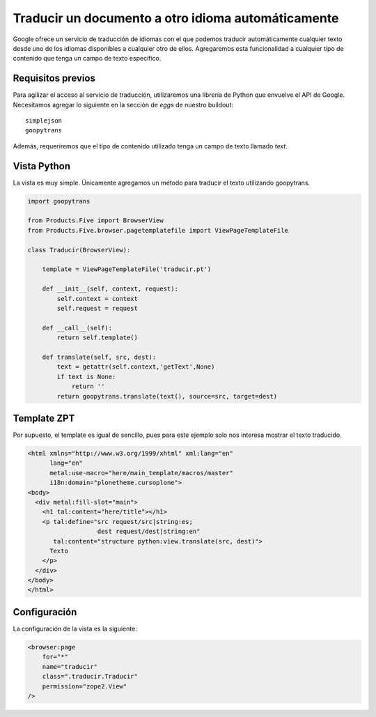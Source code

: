 ***************************************************
Traducir un documento a otro idioma automáticamente
***************************************************

Google ofrece un servicio de traducción de idiomas con el que podemos
traducir automáticamente cualquier texto desde uno de los idiomas disponibles
a cualquier otro de ellos. Agregaremos esta funcionalidad a cualquier tipo
de contenido que tenga un campo de texto específico.

Requisitos previos
==================

Para agilizar el acceso al servicio de traducción, utilizaremos una librería
de Python que envuelve el API de Google. Necesitamos agregar lo siguiente en
la sección de *eggs* de nuestro buildout::

    simplejson
    goopytrans

Además, requeriremos que el tipo de contenido utilizado tenga un campo de
texto llamado *text*.

Vista Python
============

La vista es muy simple. Únicamente agregamos un método para traducir el texto
utilizando goopytrans.

.. code-block:: python

    import goopytrans

    from Products.Five import BrowserView
    from Products.Five.browser.pagetemplatefile import ViewPageTemplateFile

    class Traducir(BrowserView):

        template = ViewPageTemplateFile('traducir.pt')

        def __init__(self, context, request):
            self.context = context
            self.request = request

        def __call__(self):
            return self.template()

        def translate(self, src, dest):
            text = getattr(self.context,'getText',None)
            if text is None:
                return ''
            return goopytrans.translate(text(), source=src, target=dest)

Template ZPT
============

Por supuesto, el template es igual de sencillo, pues para este ejemplo solo
nos interesa mostrar el texto traducido.

.. code-block:: html

    <html xmlns="http://www.w3.org/1999/xhtml" xml:lang="en"
          lang="en"
          metal:use-macro="here/main_template/macros/master"
          i18n:domain="plonetheme.cursoplone">
    <body>
      <div metal:fill-slot="main">
        <h1 tal:content="here/title"></h1> 
        <p tal:define="src request/src|string:es;
                       dest request/dest|string:en"
           tal:content="structure python:view.translate(src, dest)">
          Texto
        </p>
      </div>
    </body>
    </html>

Configuración
=============

La configuración de la vista es la siguiente:

.. code-block:: xml

    <browser:page
        for="*"
        name="traducir"
        class=".traducir.Traducir"
        permission="zope2.View"
    />


